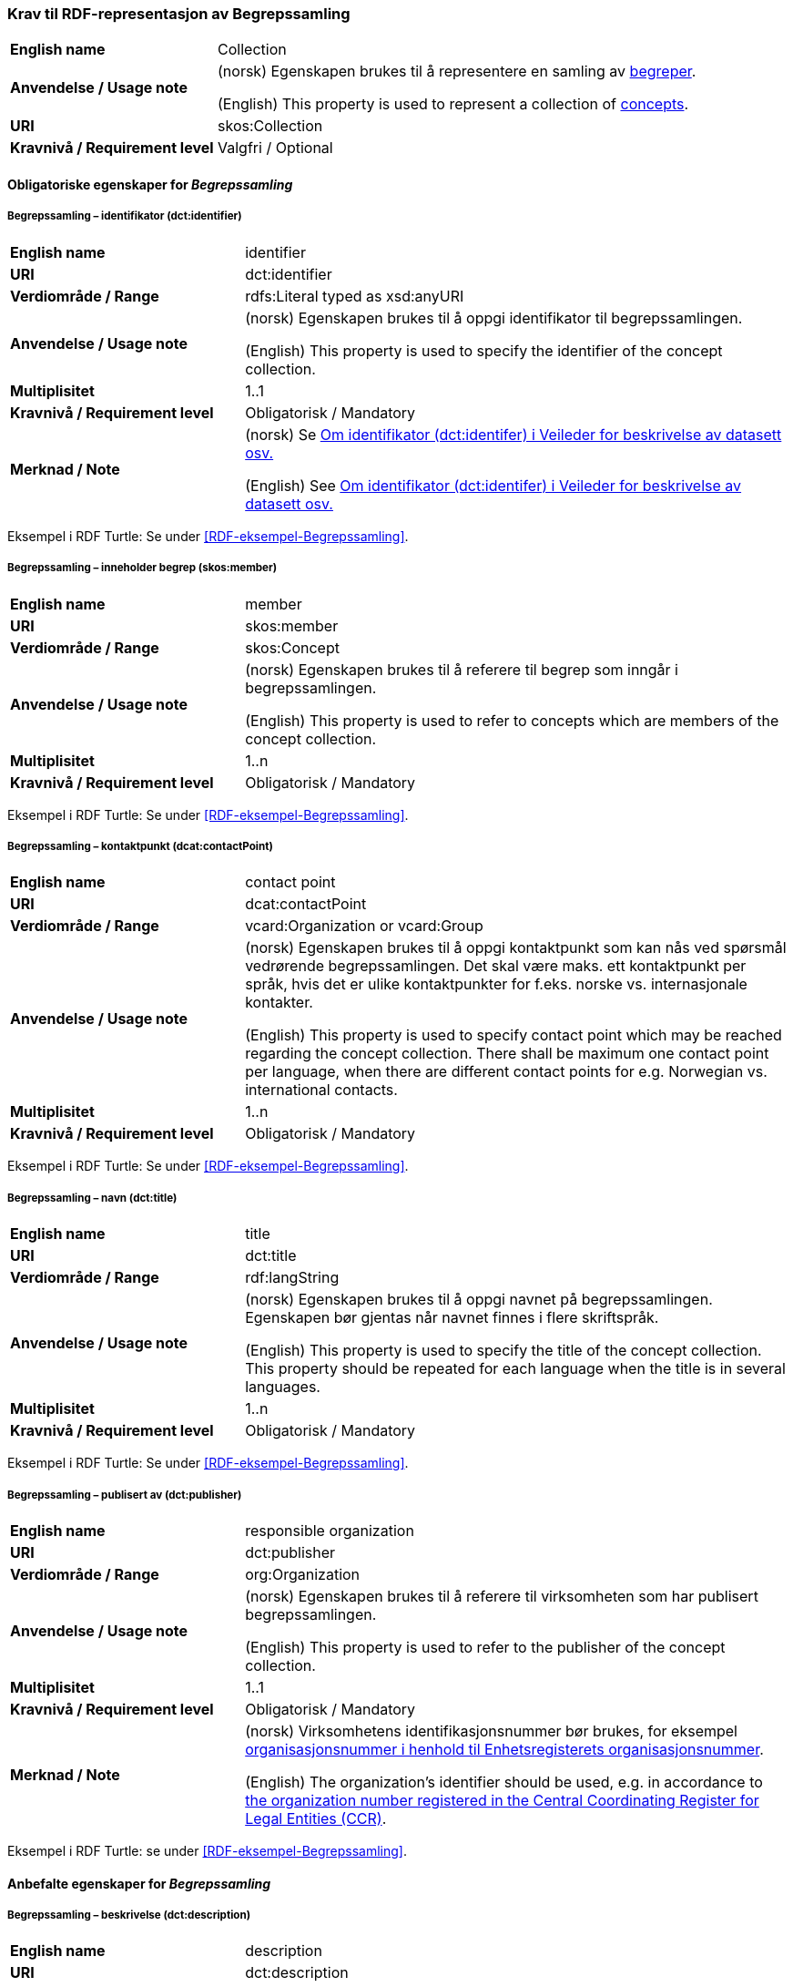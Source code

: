 === Krav til RDF-representasjon av Begrepssamling [[Begrepssamling]]

[cols="30s,70d"]
|===
|English name |Collection
|Anvendelse / Usage note |(norsk) Egenskapen brukes til å representere en samling av https://termbasen.standard.no/term/165575653105429/nob[begreper].

(English) This property is used to represent a collection of https://termbasen.standard.no/term/165575653105429/eng[concepts].
|URI |skos:Collection
|Kravnivå / Requirement level |Valgfri / Optional
|===

==== Obligatoriske egenskaper for _Begrepssamling_ [[Begrepssamling-obligatoriske-egenskaper]]

===== Begrepssamling – identifikator (dct:identifier) [[Begrepssamling-identifikator]]

[cols="30s,70d"]
|===
|English name |identifier
|URI |dct:identifier
|Verdiområde / Range |rdfs:Literal typed as xsd:anyURI
|Anvendelse / Usage note |(norsk) Egenskapen brukes til å oppgi identifikator til begrepssamlingen.

(English) This property is used to specify the identifier of the concept collection.
|Multiplisitet |1..1
|Kravnivå / Requirement level |Obligatorisk / Mandatory
|Merknad / Note |(norsk) Se https://data.norge.no/guide/veileder-beskrivelse-av-datasett/#om-identifikator[Om identifikator (dct:identifer) i Veileder for beskrivelse av datasett osv.]

(English) See https://data.norge.no/guide/veileder-beskrivelse-av-datasett/#om-identifikator[Om identifikator (dct:identifer) i Veileder for beskrivelse av datasett osv.]
|===

Eksempel i RDF Turtle: Se under <<RDF-eksempel-Begrepssamling>>.

===== Begrepssamling – inneholder begrep (skos:member) [[Begrepssamling-inneholder-begrep]]

[cols="30s,70d"]
|===
|English name |member
|URI |skos:member
|Verdiområde / Range |skos:Concept
|Anvendelse / Usage note |(norsk) Egenskapen brukes til å referere til begrep som inngår i begrepssamlingen.

(English) This property is used to refer to concepts which are members of the concept collection.
|Multiplisitet |1..n
|Kravnivå / Requirement level |Obligatorisk / Mandatory
|===

Eksempel i RDF Turtle: Se under <<RDF-eksempel-Begrepssamling>>.

===== Begrepssamling – kontaktpunkt (dcat:contactPoint) [[Begrepssamling-kontaktpunkt]]

[cols="30s,70d"]
|===
|English name |contact point
|URI |dcat:contactPoint
|Verdiområde / Range |vcard:Organization or vcard:Group
|Anvendelse / Usage note |(norsk) Egenskapen brukes til å oppgi kontaktpunkt som kan nås ved spørsmål vedrørende begrepssamlingen. Det skal være maks. ett kontaktpunkt per språk, hvis det er ulike kontaktpunkter for f.eks. norske vs. internasjonale kontakter.

(English) This property is used to specify contact point which may be reached regarding the concept collection. There shall be maximum one contact point per language, when there are different contact points for e.g. Norwegian vs. international contacts.
|Multiplisitet |1..n
|Kravnivå / Requirement level |Obligatorisk / Mandatory
|===

Eksempel i RDF Turtle: Se under <<RDF-eksempel-Begrepssamling>>.

===== Begrepssamling – navn (dct:title) [[Begrepssamling-navn]]

[cols="30s,70d"]
|===
|English name |title
|URI |dct:title
|Verdiområde / Range |rdf:langString
|Anvendelse / Usage note |(norsk) Egenskapen brukes til å oppgi navnet på begrepssamlingen. Egenskapen bør gjentas når navnet finnes i flere skriftspråk.

(English) This property is used to specify the title of the concept collection. This property should be repeated for each language when the title is in several languages.
|Multiplisitet |1..n
|Kravnivå / Requirement level |Obligatorisk / Mandatory
|===

Eksempel i RDF Turtle: Se under <<RDF-eksempel-Begrepssamling>>.

===== Begrepssamling – publisert av (dct:publisher) [[Begrepssamling-publisert-av]]

[cols="30s,70d"]
|===
|English name |responsible organization
|URI |dct:publisher
|Verdiområde / Range |org:Organization
|Anvendelse / Usage note |(norsk) Egenskapen brukes til å referere til virksomheten som har publisert begrepssamlingen.

(English) This property is used to refer to the publisher of the concept collection.
|Multiplisitet |1..1
|Kravnivå / Requirement level |Obligatorisk / Mandatory
|Merknad / Note |(norsk) Virksomhetens identifikasjonsnummer bør brukes, for eksempel https://data.norge.no/concepts/f6639f5e-280e-4dbb-991e-3faca3bf622c[organisasjonsnummer i henhold til Enhetsregisterets organisasjonsnummer].

(English) The organization’s identifier should be used, e.g. in accordance to https://data.norge.no/concepts/f6639f5e-280e-4dbb-991e-3faca3bf622c[the organization number registered in the Central Coordinating Register for Legal Entities (CCR)].
|===

Eksempel i RDF Turtle: se under <<RDF-eksempel-Begrepssamling>>.

==== Anbefalte egenskaper for _Begrepssamling_

===== Begrepssamling – beskrivelse (dct:description) [[Begrepssamling-beskrivelse]]

[cols="30s,70d"]
|===
|English name |description
|URI |dct:description
|Verdiområde / Range |rdf:langString
|Anvendelse / Usage note |(norsk) Egenskapen brukes til å oppgi beskrivelsen av begrepssamling. Egenskapen bør gjentas når beskrivelsen finnes i flere skriftspråk.

(English) This property is used to provide a description of the concept collection. This property should be repeated for each language when the description is in several languages.
|Multiplisitet |0..n
|Kravnivå / Requirement level |Anbefalt / Recommended
|===

Eksempel i RDF Turtle: se under <<RDF-eksempel-Begrepssamling>>.

